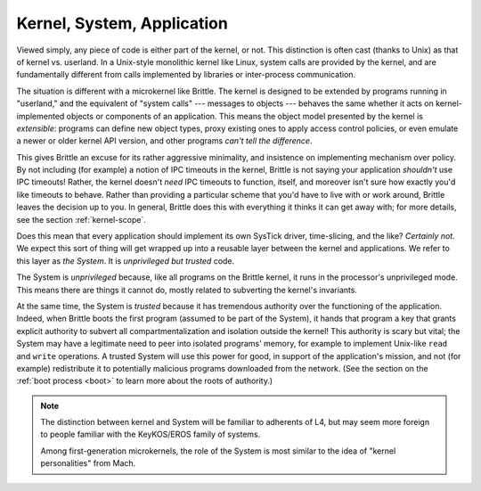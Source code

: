 Kernel, System, Application
===========================

Viewed simply, any piece of code is either part of the kernel, or not.  This
distinction is often cast (thanks to Unix) as that of kernel vs. userland.  In
a Unix-style monolithic kernel like Linux, system calls are provided by the
kernel, and are fundamentally different from calls implemented by libraries or
inter-process communication.

The situation is different with a microkernel like Brittle.  The kernel is
designed to be extended by programs running in "userland," and the equivalent
of "system calls" --- messages to objects --- behaves the same whether it acts
on kernel-implemented objects or components of an application.  This means the
object model presented by the kernel is *extensible*: programs can define new
object types, proxy existing ones to apply access control policies, or even
emulate a newer or older kernel API version, and other programs *can't tell the
difference*.

This gives Brittle an excuse for its rather aggressive minimality, and
insistence on implementing mechanism over policy.  By not including (for
example) a notion of IPC timeouts in the kernel, Brittle is not saying your
application *shouldn't* use IPC timeouts!  Rather, the kernel doesn't *need* IPC
timeouts to function, itself, and moreover isn't sure how exactly you'd like
timeouts to behave.  Rather than providing a particular scheme that you'd have
to live with or work around, Brittle leaves the decision up to you.  In general,
Brittle does this with everything it thinks it can get away with; for more
details, see the section :ref:`kernel-scope`.

Does this mean that every application should implement its own SysTick driver,
time-slicing, and the like?  *Certainly not.*  We expect this sort of thing will
get wrapped up into a reusable layer between the kernel and applications.  We
refer to this layer as *the System*.  It is *unprivileged but trusted* code.

The System is *unprivileged* because, like all programs on the Brittle kernel,
it runs in the processor's unprivileged mode.  This means there are things it
cannot do, mostly related to subverting the kernel's invariants.

At the same time, the System is *trusted* because it has tremendous authority
over the functioning of the application.  Indeed, when Brittle boots the first
program (assumed to be part of the System), it hands that program a key that
grants explicit authority to subvert all compartmentalization and isolation
outside the kernel!  This authority is scary but vital; the System may have a
legitimate need to peer into isolated programs' memory, for example to
implement Unix-like ``read`` and ``write`` operations.  A trusted System will
use this power for good, in support of the application's mission, and not (for
example) redistribute it to potentially malicious programs downloaded from the
network.  (See the section on the :ref:`boot process <boot>` to learn more
about the roots of authority.)

.. note:: The distinction between kernel and System will be familiar to
  adherents of L4, but may seem more foreign to people familiar with the
  KeyKOS/EROS family of systems.

  Among first-generation microkernels, the role of the System is most similar
  to the idea of "kernel personalities" from Mach.
